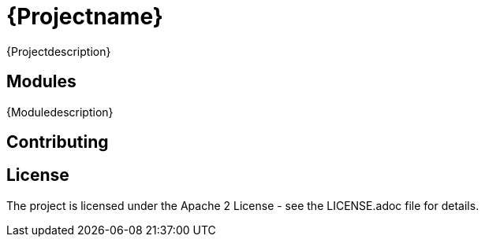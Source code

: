 = {Projectname}

{Projectdescription}

== Modules

{Moduledescription}

== Contributing

== License

The project is licensed under the Apache 2 License -
see the LICENSE.adoc file for details.
